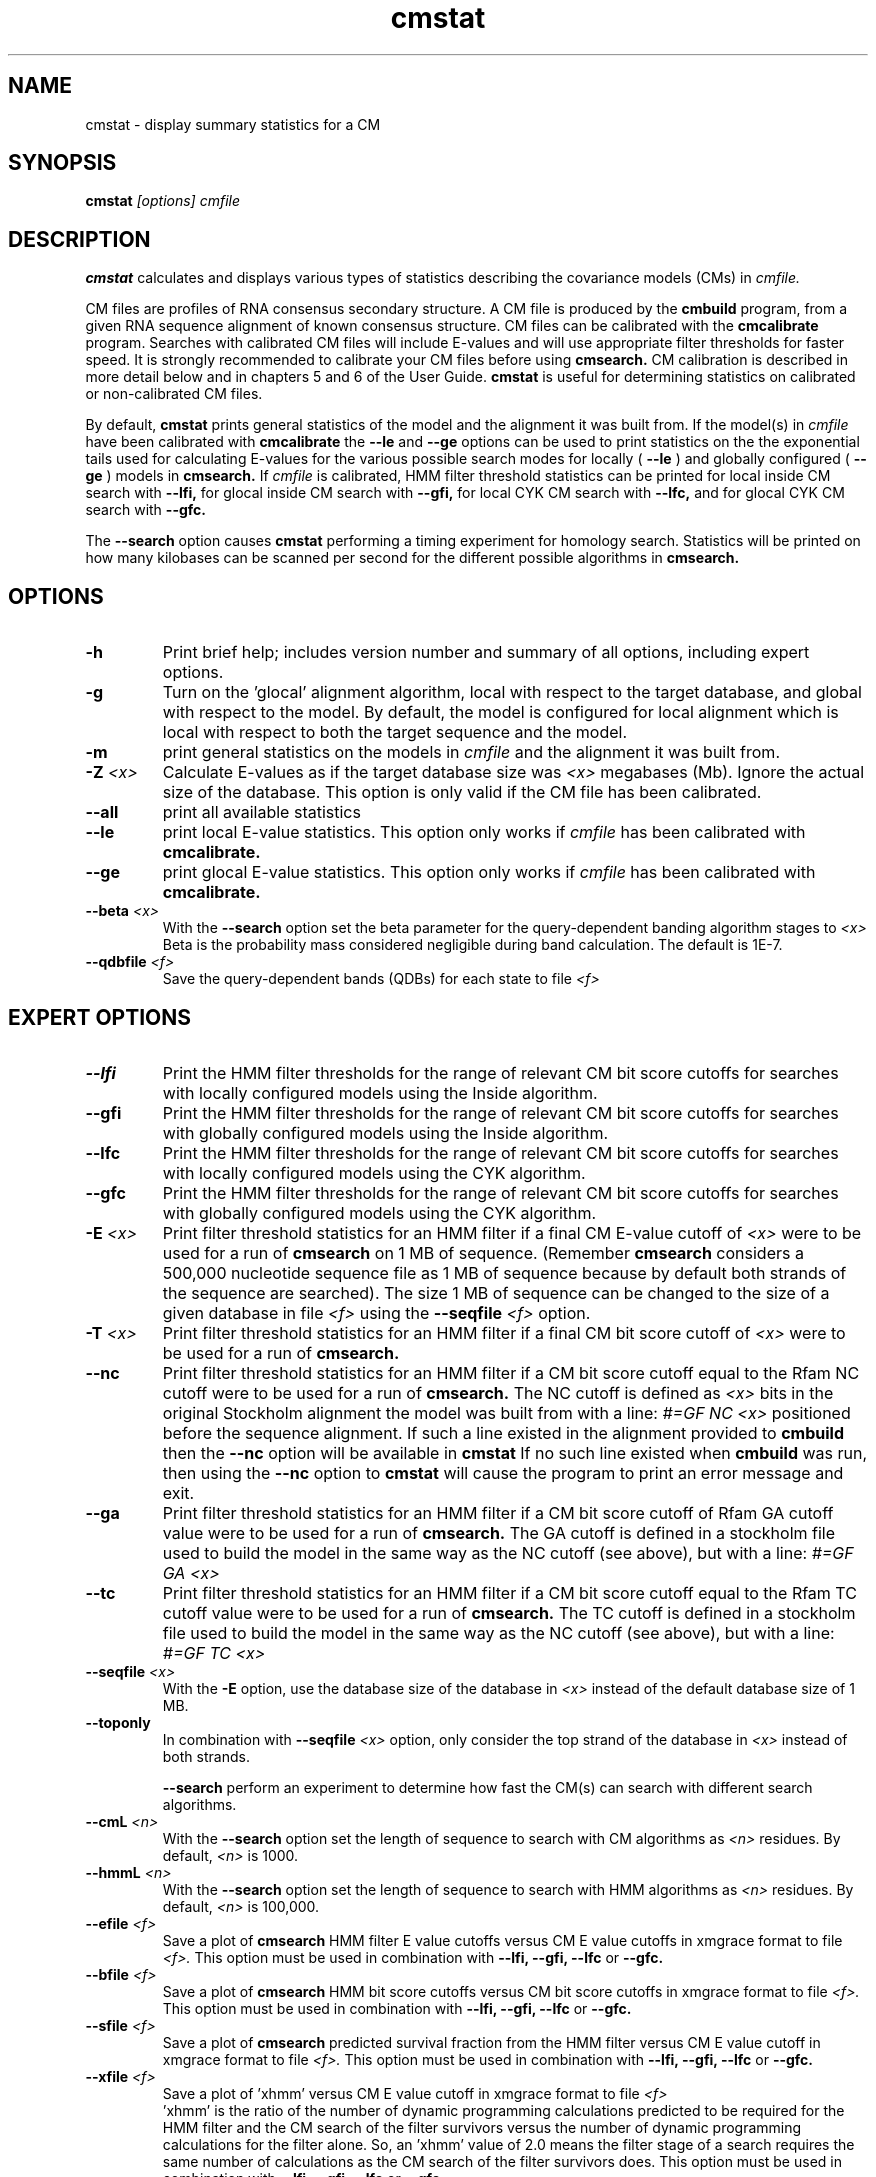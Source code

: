 .TH "cmstat" 1 "@RELEASEDATE@" "@PACKAGE@ @RELEASE@" "@PACKAGE@ Manual"

.SH NAME
.TP 
cmstat - display summary statistics for a CM

.SH SYNOPSIS
.B cmstat
.I [options]
.I cmfile

.SH DESCRIPTION

.B cmstat
calculates and displays various types of statistics describing the 
covariance models (CMs) in
.I cmfile. 

.PP
CM files are profiles of RNA consensus secondary structure. A
CM file is produced by the 
.B cmbuild 
program, from a given RNA sequence alignment of known 
consensus structure.
CM files can be calibrated with the 
.B cmcalibrate 
program. Searches with calibrated CM files will include
E-values and will use appropriate filter thresholds for
faster speed. It is strongly recommended to calibrate your 
CM files before using 
.B cmsearch.
CM calibration is described in more detail below
and in chapters 5 and 6 of the User Guide.
.B cmstat
is useful for determining statistics on calibrated or
non-calibrated CM files.

By default,
.B cmstat
prints general statistics of the model and the alignment it was built
from. If the model(s) in 
.I cmfile
have been calibrated with 
.B cmcalibrate
the 
.B --le
and
.B --ge
options can be used to print statistics on the 
the exponential tails used for calculating E-values for the various
possible search modes for locally (
.B --le
) and globally configured (
.B --ge
) models in
.B cmsearch.
If 
.I cmfile
is calibrated, HMM filter threshold statistics can be printed for 
local inside CM search with 
.B --lfi,
for glocal inside CM search with
.B --gfi,
for local CYK CM search with 
.B --lfc, 
and for glocal CYK CM search with 
.B --gfc.

The
.B --search
option causes
.B cmstat
performing a timing experiment for homology search. Statistics will be
printed on how many kilobases can be scanned per second for the
different possible algorithms in
.B cmsearch.

.SH OPTIONS

.TP
.B -h
Print brief help; includes version number and summary of
all options, including expert options.

.TP
.B -g 
Turn on the 'glocal' alignment algorithm, local with respect to the
target database, and global with respect to the model. By default, 
the model is configured for local alignment which is local with respect to
both the target sequence and the model. 

.TP
.B -m 
print general statistics on the models in 
.I cmfile 
and the alignment it was built from.

.TP
.BI -Z " <x>"
Calculate E-values as if the target database size was 
.I <x> 
megabases (Mb). Ignore the actual size of the database. This option
is only valid if the CM file has been calibrated.

.TP 
.B --all
print all available statistics 

.TP 
.B --le
print local E-value statistics. This option only works if 
.I cmfile 
has been calibrated with 
.B cmcalibrate.

.TP 
.B --ge
print glocal E-value statistics. This option only works if 
.I cmfile 
has been calibrated with 
.B cmcalibrate.

.TP 
.BI --beta " <x>"
With the 
.B --search 
option set the beta parameter for the query-dependent banding
algorithm stages to  
.I <x>
. 
Beta is the probability
mass considered negligible during band calculation. 
The default is 1E-7.


.TP 
.BI --qdbfile " <f>"
Save the query-dependent bands (QDBs) for each state to 
file 
.I <f>
.

.SH EXPERT OPTIONS

.TP 
.B --lfi
Print the HMM filter thresholds for the range of relevant CM bit score
cutoffs for searches with locally configured models using the Inside algorithm.

.TP 
.B --gfi
Print the HMM filter thresholds for the range of relevant CM bit score
cutoffs for searches with globally configured models using the Inside algorithm.

.TP 
.B --lfc
Print the HMM filter thresholds for the range of relevant CM bit score
cutoffs for searches with locally configured models using the CYK algorithm.

.TP 
.B --gfc
Print the HMM filter thresholds for the range of relevant CM bit score
cutoffs for searches with globally configured models using the CYK algorithm.

.TP 
.BI -E " <x>"
Print filter threshold statistics for an HMM filter if a final CM E-value
cutoff of
.I <x>
were to be used for a run of 
.B cmsearch 
on 1 MB of sequence. (Remember 
.B cmsearch 
considers a 500,000 nucleotide
sequence file as 1 MB of sequence because by default 
both strands of the sequence are searched).
The size 1 MB of sequence can be changed to the size of a given
database in file
.I <f>
using the 
.BI --seqfile " <f>" 
option.

.TP 
.BI -T " <x>"
Print filter threshold statistics for an HMM filter if a final CM bit
score cutoff of
.I <x>
were to be used for a run of 
.B cmsearch. 

.TP 
.B --nc
Print filter threshold statistics for an HMM filter if a CM bit score cutoff
equal to the Rfam NC cutoff were to be used for a run of 
.B cmsearch.
The NC cutoff is defined as 
.I <x>
bits in the original
Stockholm alignment the model was built from 
with a line:
.I "#=GF NC <x>"
positioned before the sequence alignment. If such a line existed in the
alignment provided to 
.B cmbuild
then the 
.B --nc
option will be available in 
.B cmstat
If no such line existed when
.B cmbuild
was run, then using the
.B --nc 
option to 
.B cmstat
will cause the program to print an error message and exit.

.TP 
.B --ga
Print filter threshold statistics for an HMM filter if a CM bit score
cutoff of Rfam GA cutoff value were to be used for a run of
.B cmsearch.
The GA cutoff is defined in a stockholm
file used to build the model in the same way as the NC cutoff (see above),
but with a line:
.I "#=GF GA <x>"
.

.TP 
.B --tc
Print filter threshold statistics for an HMM filter if a CM bit score
cutoff equal to the Rfam TC cutoff value were to be used for a run of
.B cmsearch.
The TC cutoff is defined in a stockholm
file used to build the model in the same way as the NC cutoff (see above),
but with a line:
.I "#=GF TC <x>"
.

.TP 
.BI --seqfile " <x>"
With the 
.B "-E"
option, use the database size of the database in
.I <x> 
instead of the default database size of 1 MB.
.

.TP 
.B --toponly
In combination with 
.BI --seqfile " <x>"
option, only consider the top strand of the database in
.I <x> 
instead of both strands.


.B --search
perform an experiment to determine how fast the CM(s) can search with
different search algorithms.

.TP 
.BI --cmL " <n>"
With the 
.B --search 
option set the length of sequence to search with CM algorithms as 
.I <n>
residues. By default, 
.I <n>
is 1000.

.TP 
.BI --hmmL " <n>"
With the 
.B --search 
option set the length of sequence to search with HMM algorithms as 
.I <n>
residues. By default, 
.I <n> 
is 100,000.

.TP 
.BI --efile " <f>"
Save a plot of 
.B cmsearch 
HMM filter E value cutoffs versus CM E value cutoffs in 
xmgrace format to file
.I <f>.
This option must be used in combination with
.B --lfi, --gfi, --lfc
or 
.B --gfc.

.TP 
.BI --bfile " <f>"
Save a plot of 
.B cmsearch 
HMM bit score cutoffs versus CM bit score cutoffs in 
xmgrace format to file
.I <f>.
This option must be used in combination with 
.B --lfi, --gfi, --lfc
or 
.B --gfc.

.TP 
.BI --sfile " <f>"
Save a plot of 
.B cmsearch 
predicted survival fraction from the HMM filter versus CM
E value cutoff in xmgrace format to file
.I <f>.
This option must be used in combination with 
.B --lfi, --gfi, --lfc
or 
.B --gfc.

.TP 
.BI --xfile " <f>"
Save a plot of 'xhmm' versus CM
E value cutoff in xmgrace format to file
.I <f>
 'xhmm' is the ratio of the number of dynamic programming calculations
predicted to be required for the HMM filter and the CM search of the
filter survivors versus the number of dynamic programming calculations
for the filter alone. So, an 'xhmm' value of 2.0 means the filter
stage of a search requires the same number of calculations as the CM search
of the filter survivors does.
This option must be used in combination with 
.B --lfi, --gfi, --lfc
or 
.B --gfc.

.TP 
.BI --afile " <f>"
Save a plot of the predicted acceleration for an HMM filtered search versus 
CM E value cutoff in xmgrace format to file
.I <f>.
This option must be used in combination with 
.B --lfi, --gfi, --lfc
or 
.B --gfc.

.TP 
.BI --bits
With 
.B --efile, --sfile, --xfile, 
and 
.B --afile 
use CM bit score cutoffs instead of CM E value cutoffs for the x-axis
values of the plot.
